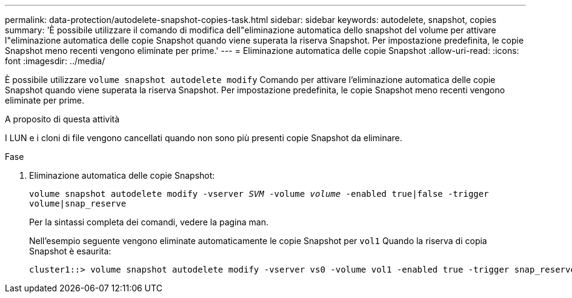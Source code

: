 ---
permalink: data-protection/autodelete-snapshot-copies-task.html 
sidebar: sidebar 
keywords: autodelete, snapshot, copies 
summary: 'È possibile utilizzare il comando di modifica dell"eliminazione automatica dello snapshot del volume per attivare l"eliminazione automatica delle copie Snapshot quando viene superata la riserva Snapshot. Per impostazione predefinita, le copie Snapshot meno recenti vengono eliminate per prime.' 
---
= Eliminazione automatica delle copie Snapshot
:allow-uri-read: 
:icons: font
:imagesdir: ../media/


[role="lead"]
È possibile utilizzare `volume snapshot autodelete modify` Comando per attivare l'eliminazione automatica delle copie Snapshot quando viene superata la riserva Snapshot. Per impostazione predefinita, le copie Snapshot meno recenti vengono eliminate per prime.

.A proposito di questa attività
I LUN e i cloni di file vengono cancellati quando non sono più presenti copie Snapshot da eliminare.

.Fase
. Eliminazione automatica delle copie Snapshot:
+
`volume snapshot autodelete modify -vserver _SVM_ -volume _volume_ -enabled true|false -trigger volume|snap_reserve`

+
Per la sintassi completa dei comandi, vedere la pagina man.

+
Nell'esempio seguente vengono eliminate automaticamente le copie Snapshot per `vol1` Quando la riserva di copia Snapshot è esaurita:

+
[listing]
----
cluster1::> volume snapshot autodelete modify -vserver vs0 -volume vol1 -enabled true -trigger snap_reserve
----

